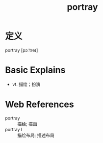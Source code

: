 #+title: portray
#+roam_tags:英语单词

* 定义
  
portray [pɔːˈtreɪ]

* Basic Explains
- vt. 描绘；扮演

* Web References
- portray :: 描绘; 描画
- portray l :: 描绘布局; 描述布局
